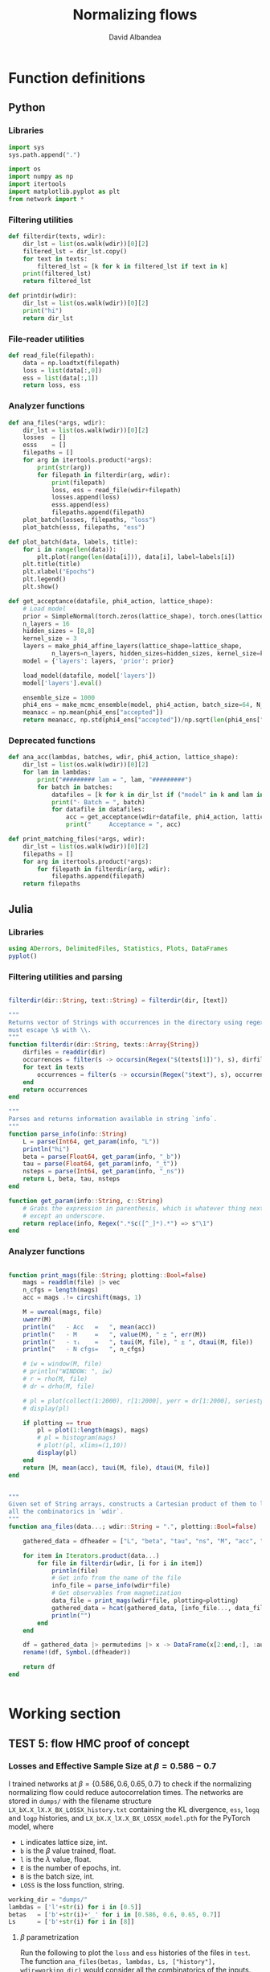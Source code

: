 #+TITLE: Normalizing flows
#+AUTHOR: David Albandea
# #+latex_header: \documentclass[12pt,oneside,DIV=10]{article}
# #+latex_header: \input{/home/david/texmf/david/template.tex}
# #+PROPERTY: header-args :eval never-export

* Function definitions
** Python

*** Libraries

#+begin_src python
import sys
sys.path.append(".")

import os
import numpy as np
import itertools
import matplotlib.pyplot as plt
from network import *
#+end_src

#+RESULTS:

*** Filtering utilities

#+begin_src python
def filterdir(texts, wdir):
    dir_lst = list(os.walk(wdir))[0][2]
    filtered_lst = dir_lst.copy()
    for text in texts:
        filtered_lst = [k for k in filtered_lst if text in k]
    print(filtered_lst)
    return filtered_lst

def printdir(wdir):
    dir_lst = list(os.walk(wdir))[0][2]
    print("hi")
    return dir_lst
#+end_src

#+RESULTS:

*** File-reader utilities

#+begin_src python
def read_file(filepath):
    data = np.loadtxt(filepath)
    loss = list(data[:,0])
    ess = list(data[:,1])
    return loss, ess
#+end_src

#+RESULTS:

*** Analyzer functions
#+begin_src python
def ana_files(*args, wdir):
    dir_lst = list(os.walk(wdir))[0][2]
    losses  = []
    esss    = []
    filepaths = []
    for arg in itertools.product(*args):
        print(str(arg))
        for filepath in filterdir(arg, wdir):
            print(filepath)
            loss, ess = read_file(wdir+filepath)
            losses.append(loss)
            esss.append(ess)
            filepaths.append(filepath)
    plot_batch(losses, filepaths, "loss")
    plot_batch(esss, filepaths, "ess")

def plot_batch(data, labels, title):
    for i in range(len(data)):
        plt.plot(range(len(data[i])), data[i], label=labels[i])
    plt.title(title)
    plt.xlabel("Epochs")
    plt.legend()
    plt.show()

def get_acceptance(datafile, phi4_action, lattice_shape):
    # Load model
    prior = SimpleNormal(torch.zeros(lattice_shape), torch.ones(lattice_shape))
    n_layers = 16
    hidden_sizes = [8,8]
    kernel_size = 3
    layers = make_phi4_affine_layers(lattice_shape=lattice_shape,
            n_layers=n_layers, hidden_sizes=hidden_sizes, kernel_size=kernel_size)
    model = {'layers': layers, 'prior': prior}

    load_model(datafile, model['layers'])
    model['layers'].eval()

    ensemble_size = 1000
    phi4_ens = make_mcmc_ensemble(model, phi4_action, batch_size=64, N_samples=ensemble_size)
    meanacc = np.mean(phi4_ens["accepted"])
    return meanacc, np.std(phi4_ens["accepted"])/np.sqrt(len(phi4_ens["accepted"]))
#+end_src

#+RESULTS:

*** Deprecated functions

#+begin_src python
def ana_acc(lambdas, batches, wdir, phi4_action, lattice_shape):
    dir_lst = list(os.walk(wdir))[0][2]
    for lam in lambdas:
        print("######### lam = ", lam, "#########")
        for batch in batches:
            datafiles = [k for k in dir_lst if ("model" in k and lam in k and batch in k)]
            print("· Batch = ", batch)
            for datafile in datafiles:
                acc = get_acceptance(wdir+datafile, phi4_action, lattice_shape)
                print("     Acceptance = ", acc)

def print_matching_files(*args, wdir):
    dir_lst = list(os.walk(wdir))[0][2]
    filepaths = []
    for arg in itertools.product(*args):
        for filepath in filterdir(arg, wdir):
            filepaths.append(filepath)
    return filepaths
#+end_src

** Julia

*** Libraries
#+begin_src jupyter-julia
using ADerrors, DelimitedFiles, Statistics, Plots, DataFrames
pyplot()
#+end_src

#+RESULTS:
: Plots.PyPlotBackend()

*** Filtering utilities and parsing
#+begin_src jupyter-julia

filterdir(dir::String, text::String) = filterdir(dir, [text])

"""
Returns vector of Strings with occurrences in the directory using regex, but
must escape \$ with \\.
"""
function filterdir(dir::String, texts::Array{String})
    dirfiles = readdir(dir)
    occurrences = filter(s -> occursin(Regex("$(texts[1])"), s), dirfiles)
    for text in texts
        occurrences = filter(s -> occursin(Regex("$text"), s), occurrences)
    end
    return occurrences
end

"""
Parses and returns information available in string `info`.
"""
function parse_info(info::String)
    L = parse(Int64, get_param(info, "L"))
    println("hi")
    beta = parse(Float64, get_param(info, "_b"))
    tau = parse(Float64, get_param(info, "_t"))
    nsteps = parse(Int64, get_param(info, "_ns"))
    return L, beta, tau, nsteps
end

function get_param(info::String, c::String)
    # Grabs the expression in parenthesis, which is whatever thing next to $c
    # except an underscore.
    return replace(info, Regex(".*$c([^_]*).*") => s"\1")
end
#+end_src

#+RESULTS:
: get_param (generic function with 1 method)

*** Analyzer functions

#+begin_src jupyter-julia

function print_mags(file::String; plotting::Bool=false)
    mags = readdlm(file) |> vec
    n_cfgs = length(mags)
    acc = mags .!= circshift(mags, 1)

    M = uwreal(mags, file)
    uwerr(M)
    println("   - Acc   =   ", mean(acc))
    println("   - M     =   ", value(M), " ± ", err(M))
    println("   - τᵢ    =   ", taui(M, file), " ± ", dtaui(M, file))
    println("   - N cfgs=   ", n_cfgs)

    # iw = window(M, file)
    # println("WINDOW: ", iw)
    # r = rho(M, file)
    # dr = drho(M, file)

    # pl = plot(collect(1:2000), r[1:2000], yerr = dr[1:2000], seriestype = :scatter, title = "hi", label="autoCF")
    # display(pl)

    if plotting == true
        pl = plot(1:length(mags), mags)
        # pl = histogram(mags)
        # plot!(pl, xlims=(1,10))
        display(pl)
    end
    return [M, mean(acc), taui(M, file), dtaui(M, file)]
end


"""
Given set of String arrays, constructs a Cartesian product of them to look for
all the combinatorics in `wdir`.
"""
function ana_files(data...; wdir::String = ".", plotting::Bool=false)

    gathered_data = dfheader = ["L", "beta", "tau", "ns", "M", "acc", "taui", "dtaui"]

    for item in Iterators.product(data...)
        for file in filterdir(wdir, [i for i in item])
            println(file)
            # Get info from the name of the file
            info_file = parse_info(wdir*file)
            # Get observables from magnetization
            data_file = print_mags(wdir*file, plotting=plotting)
            gathered_data = hcat(gathered_data, [info_file..., data_file...])
            println("")
        end
    end

    df = gathered_data |> permutedims |> x -> DataFrame(x[2:end,:], :auto)
    rename!(df, Symbol.(dfheader))

    return df
end


#+end_src

#+RESULTS:
: ana_files

* Working section

** TEST 5: flow HMC proof of concept
*** Losses and Effective Sample Size at $\beta = 0.586-0.7$


I trained networks at $\beta = \{0.586, 0.6, 0.65, 0.7\}$ to check if the normalizing
normalizing flow could reduce autocorrelation times. The networks are stored in
=dumps/= with the filename structure =LX_bX.X_lX.X_BX_LOSSX_history.txt=
containing the KL divergence, =ess=, =logq= and =logp= histories, and
=LX_bX.X_lX.X_BX_LOSSX_model.pth= for the PyTorch model, where
- =L= indicates lattice size, int.
- =b= is the $\beta$ value trained, float.
- =l= is the $\lambda$ value, float.
- =E= is the number of epochs, int.
- =B= is the batch size, int.
- =LOSS= is the loss function, string.


#+begin_src python :results none
working_dir = "dumps/"
lambdas = ['l'+str(i) for i in [0.5]]
betas   = ['b'+str(i)+'_' for i in [0.586, 0.6, 0.65, 0.7]]
Ls      = ['b'+str(i) for i in [8]]
#+end_src

**** $\beta$ parametrization

Run the following to plot the =loss= and =ess= histories of the files in ~test~.
The function ~ana_files(betas, lambdas, Ls, ["history"], wdir=working_dir)~
would consider all the combinatorics of the inputs. Beware that ~["history"]~
bust me an input so that it does not consider the ~.pth~ models.

#+begin_src python :results output

# Analyze loss and ess
## Beta parametrization

test = ['L8_b0.586_l0.5_E5000_B250_LOSSdkl_history.txt',
 'L8_b0.6_l0.5_E5000_B250_LOSSdkl_history.txt',
 'L8_b0.65_l0.5_E5000_B250_LOSSdkl_history.txt',
 'L8_b0.7_l0.5_E5000_B250_LOSSdkl_history.txt']

ana_files(test, wdir="dumps/")
#+end_src

#+RESULTS:
#+begin_example
('L8_b0.586_l0.5_E5000_B250_LOSSdkl_history.txt',)
['L8_b0.586_l0.5_E5000_B250_LOSSdkl_history.txt']
L8_b0.586_l0.5_E5000_B250_LOSSdkl_history.txt
('L8_b0.6_l0.5_E5000_B250_LOSSdkl_history.txt',)
['L8_b0.6_l0.5_E5000_B250_LOSSdkl_history.txt']
L8_b0.6_l0.5_E5000_B250_LOSSdkl_history.txt
('L8_b0.65_l0.5_E5000_B250_LOSSdkl_history.txt',)
['L8_b0.65_l0.5_E5000_B250_LOSSdkl_history.txt']
L8_b0.65_l0.5_E5000_B250_LOSSdkl_history.txt
('L8_b0.7_l0.5_E5000_B250_LOSSdkl_history.txt',)
['L8_b0.7_l0.5_E5000_B250_LOSSdkl_history.txt']
L8_b0.7_l0.5_E5000_B250_LOSSdkl_history.txt
#+end_example

**** $m$ parametrization

#+begin_src python
ana_files(['l8.0'], ['B250', 'B500', 'B1000', 'B2000'], ["history"], wdir=working_dir)
#+end_src

#+RESULTS:
: None

*** Model acceptance

**** $\beta$ parametrization

#+begin_src python
## Beta parametrization
from tqdm import tqdm

L = 8
lattice_shape = (L,L)
beta = 0.7
lam = 0.5
phi4_action = ScalarPhi4ActionBeta(beta=beta, lam=lam)

accs = []
for i in tqdm(range(500)):
    acc, accstd = get_acceptance('dumps/L8_b0.7_l0.5_E5000_B250_LOSSdkl_model.pth', phi4_action, lattice_shape)
    accs.append(acc)
#+end_src

#+RESULTS:
: 100%|██████████████████████████████████████████████████████████| 10/10 [00:05<00:00,  1.97it/s]

*** flow HMC autocorrelation time

Here we analyze the autocorrelation of the flow HMC

#+RESULTS:
: "/home/david/git/dalbandea/phd/codes/3-Phi4/pyScalar2D"

#+begin_src jupyter-julia :results raw
wdir    = "results/flow_hmc_autocorr/"
taus    = "t"   .* string.([1.0])
nss     = "ns"  .* string.([15])
betas   = "b"   .* string.([0.7])

results = ana_files(nss, taus, wdir=wdir)

# results[results.acc .> 0.8, :]

# print_mags("mags_plainhmc.txt", plotting=true)

#+end_src

#+RESULTS:
:RESULTS:
#+begin_example
L8_b0.586_l0.5_ns15_t1.0_mag.txt
hi
   - Acc   =   0.9144939725259321
   - M     =   -0.0046547361325816996 ± 0.005469210576686525
   - τᵢ    =   3.683364872802397 ± 0.35604538717103257
   - N cfgs=   28536

L8_b0.65_l0.5_ns15_t1.0_mag.txt
hi
   - Acc   =   0.8926355352267489
   - M     =   -0.002741895374189993 ± 0.01656612394285836
   - τᵢ    =   12.09351426093583 ± 1.94540781616366
   - N cfgs=   28203

L8_b0.6_l0.5_ns15_t1.0_mag.txt
hi
   - Acc   =   0.9133482111723272
   - M     =   -0.003115620049560951 ± 0.006076615135018431
   - τᵢ    =   3.6889486898701658 ± 0.35569377028373833
   - N cfgs=   28678

L8_b0.7_l0.5_ns15_t1.0_mag.txt
hi
   - Acc   =   0.9312020280261953
   - M     =   -0.0025753850178624675 ± 0.08133591393705313
   - τᵢ    =   148.39709352037448 ± 64.25680567527183
   - N cfgs=   28402
#+end_example
\begin{tabular}{r|cccccccc}
	& L & \$\textbackslash{}beta\$ & tau & ns & M & acc & taui & dtaui\\
	\hline
	& Any & Any & Any & Any & Any & Any & Any & Any\\
	\hline
	1 & 8 & 0.586 & 1.0 & 15 & -0.00465474 +/- 0.00546921 & 0.914494 & 3.68336 & 0.356045 \\
	2 & 8 & 0.65 & 1.0 & 15 & -0.0027419 +/- 0.0165661 & 0.892636 & 12.0935 & 1.94541 \\
	3 & 8 & 0.6 & 1.0 & 15 & -0.00311562 +/- 0.00607662 & 0.913348 & 3.68895 & 0.355694 \\
	4 & 8 & 0.7 & 1.0 & 15 & -0.00257539 +/- 0.0813359 & 0.931202 & 148.397 & 64.2568 \\
\end{tabular}
:END:
*** Results

| $\beta$ | Acceptance NN | $\tau$ flowed HMC | $\tau$ plain HMC |
|---------+---------------+-------------------+------------------|
|   0.586 |      0.379(2) |          3.68(36) |         21.7(19) |
|     0.6 |      0.418(2) |          3.69(36) |         27.9(28) |
|    0.65 |      0.342(4) |          12.1(19) |           71(10) |
|     0.7 |      0.507(3) |           148(64) |         720(240) |

** flow HMC investigations

*** $\beta=0.7$

#+begin_src python

#+end_src
